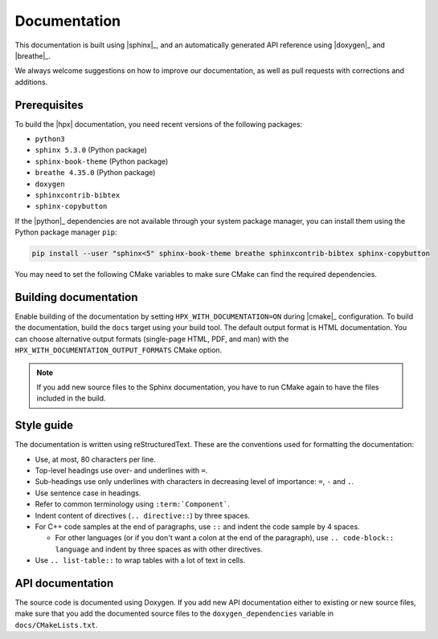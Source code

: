 ..
    Copyright (C) 2018 Mikael Simberg

    SPDX-License-Identifier: BSL-1.0
    Distributed under the Boost Software License, Version 1.0. (See accompanying
    file LICENSE_1_0.txt or copy at http://www.boost.org/LICENSE_1_0.txt)

.. _documentation:

=============
Documentation
=============

This documentation is built using |sphinx|_, and an automatically generated API
reference using |doxygen|_ and |breathe|_.

We always welcome suggestions on how to improve our documentation, as well as
pull requests with corrections and additions.

Prerequisites
=============

To build the |hpx| documentation, you need recent versions of the following
packages:

- ``python3``
- ``sphinx 5.3.0`` (Python package)
- ``sphinx-book-theme`` (Python package)
- ``breathe 4.35.0`` (Python package)
- ``doxygen``
- ``sphinxcontrib-bibtex``
- ``sphinx-copybutton``

If the |python|_ dependencies are not available through your system package
manager, you can install them using the Python package manager ``pip``:

.. code-block:: bash

   pip install --user "sphinx<5" sphinx-book-theme breathe sphinxcontrib-bibtex sphinx-copybutton

You may need to set the following CMake variables to make sure CMake can
find the required dependencies.

.. option:: Doxygen_ROOT:PATH

   Specifies where to look for the installation of the |doxygen|_ tool.

.. option:: Sphinx_ROOT:PATH

   Specifies where to look for the installation of the |sphinx|_ tool.

.. option:: Breathe_APIDOC_ROOT:PATH

   Specifies where to look for the installation of the |breathe|_ tool.


Building documentation
======================

Enable building of the documentation by setting ``HPX_WITH_DOCUMENTATION=ON``
during |cmake|_ configuration. To build the documentation, build the ``docs``
target using your build tool. The default output format is HTML documentation.
You can choose alternative output formats (single-page HTML, PDF, and man) with
the ``HPX_WITH_DOCUMENTATION_OUTPUT_FORMATS`` CMake option.

.. note::

   If you add new source files to the Sphinx documentation, you have to run
   CMake again to have the files included in the build.


Style guide
===========

The documentation is written using reStructuredText. These are the conventions
used for formatting the documentation:

* Use, at most, 80 characters per line.
* Top-level headings use over- and underlines with ``=``.
* Sub-headings use only underlines with characters in decreasing level of
  importance: ``=``, ``-`` and ``.``.
* Use sentence case in headings.
* Refer to common terminology using ``:term:`Component```.
* Indent content of directives (``.. directive::``) by three spaces.
* For C++ code samples at the end of paragraphs, use ``::`` and indent the code
  sample by 4 spaces.

  * For other languages (or if you don't want a colon at the end of the
    paragraph), use ``.. code-block:: language`` and indent by three spaces as
    with other directives.
* Use ``.. list-table::`` to wrap tables with a lot of text in cells.

API documentation
=================

The source code is documented using Doxygen. If you add new API documentation
either to existing or new source files, make sure that you add the documented
source files to the ``doxygen_dependencies`` variable in
``docs/CMakeLists.txt``.
